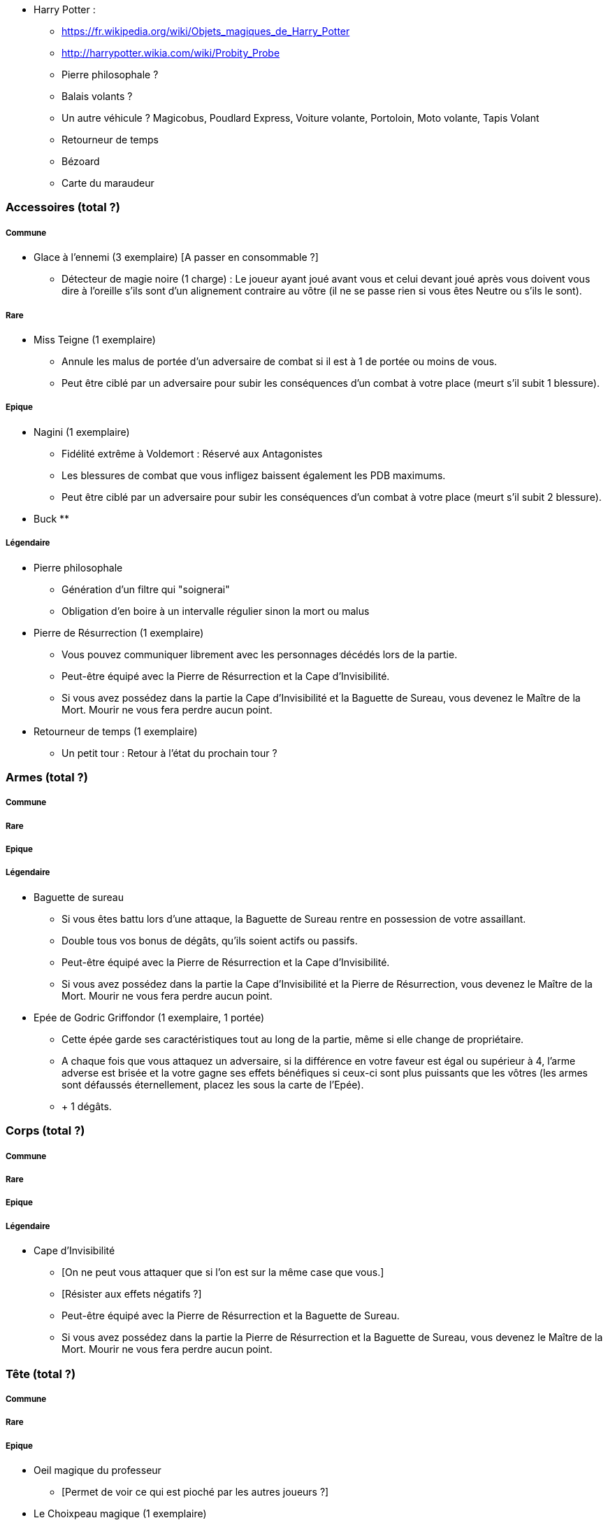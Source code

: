 * Harry Potter :
** https://fr.wikipedia.org/wiki/Objets_magiques_de_Harry_Potter
** http://harrypotter.wikia.com/wiki/Probity_Probe
** Pierre philosophale ?
** Balais volants ?
** Un autre véhicule ? Magicobus, Poudlard Express, Voiture volante, Portoloin, Moto volante, Tapis Volant
** Retourneur de temps
** Bézoard
** Carte du maraudeur

=== Accessoires (total ?)

===== Commune
* Glace à l'ennemi (3 exemplaire) [A passer en consommable ?]
** Détecteur de magie noire (1 charge) : Le joueur ayant joué avant vous et celui devant joué après vous doivent vous dire à l'oreille s'ils sont d'un alignement contraire au vôtre (il ne se passe rien si vous êtes Neutre ou s'ils le sont).

===== Rare

* Miss Teigne (1 exemplaire)
** Annule les malus de portée d'un adversaire de combat si il est à 1 de portée ou moins de vous.
** Peut être ciblé par un adversaire pour subir les conséquences d'un combat à votre place (meurt s'il subit 1 blessure).

===== Epique

* Nagini (1 exemplaire)
** Fidélité extrême à Voldemort : Réservé aux Antagonistes
** Les blessures de combat que vous infligez baissent également les PDB maximums.
** Peut être ciblé par un adversaire pour subir les conséquences d'un combat à votre place (meurt s'il subit 2 blessure).

* Buck
**

===== Légendaire

* Pierre philosophale
** Génération d'un filtre qui "soignerai"
** Obligation d'en boire à un intervalle régulier sinon la mort ou malus

* Pierre de Résurrection (1 exemplaire)
** Vous pouvez communiquer librement avec les personnages décédés lors de la partie.
** Peut-être équipé avec la Pierre de Résurrection et la Cape d'Invisibilité.
** Si vous avez possédez dans la partie la Cape d'Invisibilité et la Baguette de Sureau, vous devenez le Maître de la Mort. Mourir ne vous fera perdre aucun point.

* Retourneur de temps (1 exemplaire)
** Un petit tour : Retour à l'état du prochain tour ?

=== Armes (total ?)

===== Commune

===== Rare

===== Epique

===== Légendaire

* Baguette de sureau
** Si vous êtes battu lors d'une attaque, la Baguette de Sureau rentre en possession de votre assaillant.
** Double tous vos bonus de dégâts, qu'ils soient actifs ou passifs.
** Peut-être équipé avec la Pierre de Résurrection et la Cape d'Invisibilité.
** Si vous avez possédez dans la partie la Cape d'Invisibilité et la Pierre de Résurrection, vous devenez le Maître de la Mort. Mourir ne vous fera perdre aucun point.

* Epée de Godric Griffondor (1 exemplaire, 1 portée)
** Cette épée garde ses caractéristiques tout au long de la partie, même si elle change de propriétaire.
** A chaque fois que vous attaquez un adversaire, si la différence en votre faveur est égal ou supérieur à 4, l'arme adverse est brisée et la votre gagne ses effets bénéfiques si ceux-ci sont plus puissants que les vôtres (les armes sont défaussés éternellement, placez les sous la carte de l'Epée).
** + 1 dégâts.

=== Corps (total ?)

===== Commune

===== Rare

===== Epique

===== Légendaire

* Cape d'Invisibilité
** [On ne peut vous attaquer que si l'on est sur la même case que vous.]
** [Résister aux effets négatifs ?]
** Peut-être équipé avec la Pierre de Résurrection et la Baguette de Sureau.
** Si vous avez possédez dans la partie la Pierre de Résurrection et la Baguette de Sureau, vous devenez le Maître de la Mort. Mourir ne vous fera perdre aucun point.

=== Tête (total ?)

===== Commune

===== Rare

===== Epique
* Oeil magique du professeur
** [Permet de voir ce qui est pioché par les autres joueurs ?]

* Le Choixpeau magique (1 exemplaire)
** (Réservé aux Protagonistes) Lorsque vous êtes attaqués avec 2 PDS ou moins, vous pouvez obtenir l'arme Epée de Godric Griffondor [(retourner la carte)] et ce même si un autre joueur la possédait déjà.
** Legilimency chapelière (1 charge) : Le joueur ciblé doit dire son identité et sa quête à haute voix. Il peut lancez les deux dés, s'il fait [5 ou plus], il a le droit de mentir.
** Illustration
** Citation

===== Légendaire
